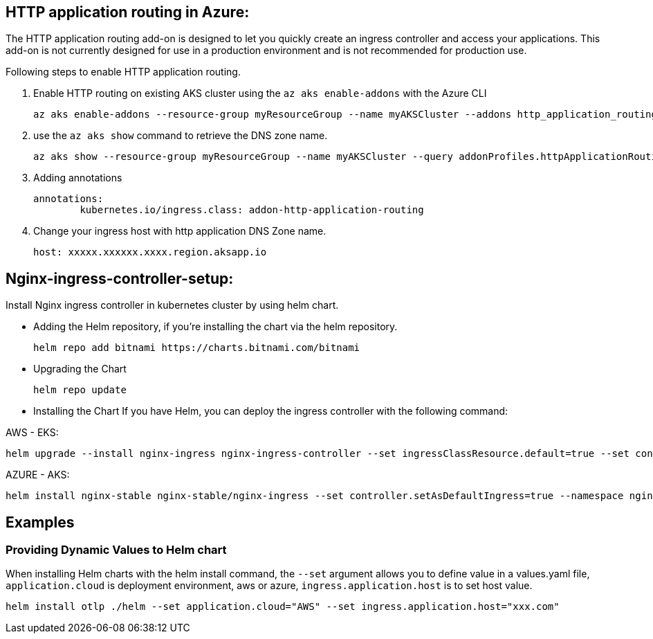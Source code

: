 == HTTP application routing in Azure: 
The HTTP application routing add-on is designed to let you quickly create an ingress controller and access your applications. 
This add-on is not currently designed for use in a production environment and is not recommended for production use. 

Following steps to enable HTTP application routing.

. Enable HTTP routing on existing AKS cluster using the `az aks enable-addons` with the Azure CLI

	az aks enable-addons --resource-group myResourceGroup --name myAKSCluster --addons http_application_routing
	

. use the `az aks show` command to retrieve the DNS zone name.
  
  az aks show --resource-group myResourceGroup --name myAKSCluster --query addonProfiles.httpApplicationRouting.config.HTTPApplicationRoutingZoneName -o table
	
. Adding annotations

	annotations:
		kubernetes.io/ingress.class: addon-http-application-routing
	
. Change your ingress host with http application DNS Zone name.  

	host: xxxxx.xxxxxx.xxxx.region.aksapp.io
	
== Nginx-ingress-controller-setup:

Install Nginx ingress controller in kubernetes cluster by using helm chart.

* Adding the Helm repository, if you’re installing the chart via the helm repository.

	helm repo add bitnami https://charts.bitnami.com/bitnami

* Upgrading the Chart

	helm repo update

* Installing the Chart
If you have Helm, you can deploy the ingress controller with the following command:

AWS - EKS:

	helm upgrade --install nginx-ingress nginx-ingress-controller --set ingressClassResource.default=true --set containerSecurityContext.allowPrivilegeEscalation=false --repo https://charts.bitnami.com/bitnami --namespace nginx-ingress --create-namespace

AZURE - AKS:

	helm install nginx-stable nginx-stable/nginx-ingress --set controller.setAsDefaultIngress=true --namespace nginx-ingress --create-namespace 
	
== Examples
=== Providing Dynamic Values to Helm chart
When installing Helm charts with the helm install command, the `--set` argument allows you to define value in a values.yaml file, `application.cloud` is deployment  environment, aws or azure, `ingress.application.host` is to set host value.

	helm install otlp ./helm --set application.cloud="AWS" --set ingress.application.host="xxx.com"

